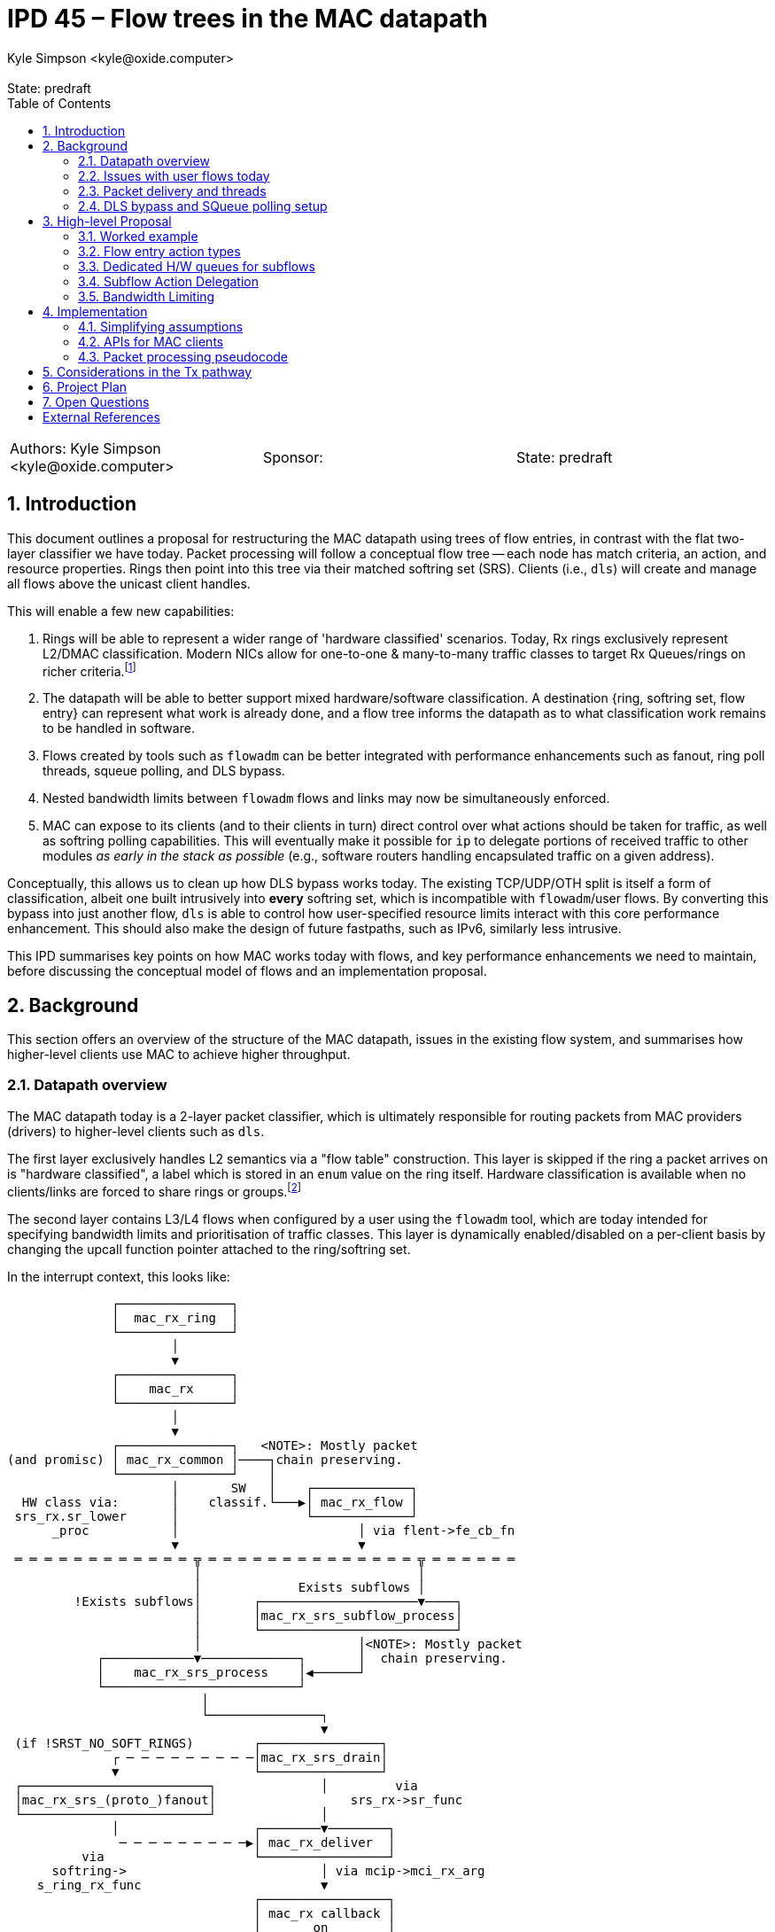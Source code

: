 :showtitle:
:toc: left
:numbered:
:icons: font
:state: predraft
:revremark: State: {state}
:authors: Kyle Simpson <kyle@oxide.computer>
:sponsor:
:source-highlighter: pygments
:stem: latexmath
ifdef::env-github[]
:tip-caption: :bulb:
:note-caption: :information_source:
:important-caption: :heavy_exclamation_mark:
:caution-caption: :fire:
:warning-caption: :warning:
endif::[]

= IPD 45 – Flow trees in the MAC datapath
{authors}

[cols="3"]
|===
|Authors: {authors}
|Sponsor: {sponsor}
|State: {state}
|===

== Introduction
This document outlines a proposal for restructuring the MAC datapath using trees of flow entries, in contrast with the flat two-layer classifier we have today.
Packet processing will follow a conceptual flow tree -- each node has match criteria, an action, and resource properties.
Rings then point into this tree via their matched softring set (SRS).
Clients (i.e., `dls`) will create and manage all flows above the unicast client handles.

This will enable a few new capabilities:

. Rings will be able to represent a wider range of 'hardware classified' scenarios. Today, Rx rings exclusively represent L2/DMAC classification. Modern NICs allow for one-to-one & many-to-many traffic classes to target Rx Queues/rings on richer criteria.footnote:[We're not yet considering a MAC provider interface for requesting such rings, or a flow-level API for specifying which levle of hardware classification is needed.]
. The datapath will be able to better support mixed hardware/software classification. A destination {ring, softring set, flow entry} can represent what work is already done, and a flow tree informs the datapath as to what classification work remains to be handled in software.
. Flows created by tools such as `flowadm` can be better integrated with performance enhancements such as fanout, ring poll threads, squeue polling, and DLS bypass.
. Nested bandwidth limits between `flowadm` flows and links may now be simultaneously enforced.
. MAC can expose to its clients (and to their clients in turn) direct control over what actions should be taken for traffic, as well as softring polling capabilities. This will eventually make it possible for `ip` to delegate portions of received traffic to other modules _as early in the stack as possible_ (e.g., software routers handling encapsulated traffic on a given address).

Conceptually, this allows us to clean up how DLS bypass works today.
The existing TCP/UDP/OTH split is itself a form of classification, albeit one built intrusively into *every* softring set, which is incompatible with `flowadm`/user flows.
By converting this bypass into just another flow, `dls` is able to control how user-specified resource limits interact with this core performance enhancement.
This should also make the design of future fastpaths, such as IPv6, similarly less intrusive.

This IPD summarises key points on how MAC works today with flows, and key performance enhancements we need to maintain, before discussing the conceptual model of flows and an implementation proposal.

== Background

This section offers an overview of the structure of the MAC datapath, issues in the existing flow system, and summarises how higher-level clients use MAC to achieve higher throughput.

=== Datapath overview

The MAC datapath today is a 2-layer packet classifier, which is ultimately responsible for routing packets from MAC providers (drivers) to higher-level clients such as `dls`.

The first layer exclusively handles L2 semantics via a "flow table" construction.
This layer is skipped if the ring a packet arrives on is "hardware classified", a label which is stored in an `enum` value on the ring itself.
Hardware classification is available when no clients/links are forced to share rings or groups.footnote:[An exclusive link will have several rings/groups by default. The 'default' group will hardware-classify broadcast/unicast packets, and one or more rings will be allocated for matches on the unicast MAC address.]

The second layer contains L3/L4 flows when configured by a user using the `flowadm` tool, which are today intended for specifying bandwidth limits and prioritisation of traffic classes. This layer is dynamically enabled/disabled on a per-client basis by changing the upcall function pointer attached to the ring/softring set.

In the interrupt context, this looks like:

[code]
----
              ┌───────────────┐
              │  mac_rx_ring  │
              └───────────────┘
                      │
                      ▼
              ┌───────────────┐
              │    mac_rx     │
              └───────────────┘
                      │
                      ▼
              ┌───────────────┐   <NOTE>: Mostly packet
(and promisc) │ mac_rx_common │────┐chain preserving.
              └───────────────┘    │
                      │       SW   │    ┌─────────────┐
  HW class via:       │    classif.└───▶│ mac_rx_flow │
 srs_rx.sr_lower      │                 └─────────────┘
      _proc           │                        │ via flent->fe_cb_fn
                      ▼                        ▼
 ═ ═ ═ ═ ═ ═ ═ ═ ═ ═ ═ ═ ╦ ═ ═ ═ ═ ═ ═ ═ ═ ═ ═ ═ ═ ═ ═ ╦ ═ ═ ═ ═ ═ ═
                         │                             │
                         │             Exists subflows │
         !Exists subflows│       ┌─────────────────────▼────┐
                         │       │mac_rx_srs_subflow_process│
                         │       └──────────────────────────┘
                         │                     │<NOTE>: Mostly packet
            ┌────────────▼─────────────┐       │  chain preserving.
            │    mac_rx_srs_process    │◀──────┘
            └──────────────────────────┘
                          │
                          └───────────────┐
                                          ▼
 (if !SRST_NO_SOFT_RINGS)        ┌────────────────┐
              ┌ ─ ─ ─ ─ ─ ─ ─ ─ ─│mac_rx_srs_drain│
              ▼                  └────────────────┘
 ┌─────────────────────────┐              │         via
 │mac_rx_srs_(proto_)fanout│                  srs_rx->sr_func
 └─────────────────────────┘              │
              │                  ┌────────▼────────┐
               ─ ─ ─ ─ ─ ─ ─ ─ ─▶│ mac_rx_deliver  │
          via                    └─────────────────┘
      softring->                          │ via mcip->mci_rx_arg
    s_ring_rx_func                        ▼
                                 ┌─────────────────┐
                                 │ mac_rx callback │
                                 │       on        │
                                 │  *parent MCIP*  │
                                 └─────────────────┘
----

L2 flows are handled via `mac_rx_flow`, while L3/4 flows are handled by dynamically replacing `mac_rx_srs_subflow_process` as the callback in both L2 processing paths.
These mechanisms are used to sort packets into the correct softring set (SRS).
Today, each L2 flow and each L3/L4 flow have separate SRSes.
The `mac_rx` callback is almost universally set to `i_dls_link_rx`.

The datapath allows for bandwidth limits to be imposed on each classifier.
This occurs via a bandwidth control struct attached to the SRS, and by updating the `srs_drain_func` to `mac_srs_drain_bw`.
Bandwidth control structs are shared and lockable resources, as several rings may correspond to the same L2 class and be subject to a shared limit.
L3/4 flow-bound packets are pointed into separate SRSes by `mac_rx_srs_subflow_process` before bandwidth limiting is a consideration.
As a consequence this excludes L3/4 flow traffic from existing L2 bandwidth controls, and vice versa.

=== Issues with user flows today
User flows are a useful tool for prioritising or limiting traffic. However, they have questionable interplay with other parts of the datapath.

* User flows are rendered ineligible for DLS bypass (as they exist on a separate SRS from the main rings) and fanout (as this SRS has no softrings). The only destination is `dls` (typically via `mac_rx_deliver => i_dls_link_rx`).
* Adding user flows disables polling of hardware L2-classified packets by a dedicated thread. Accordingly interrupts are not masked, increasing the CPU cost of handling high-throughput network traffic (and limiting maximum throughput).
* There is no built-in support for hardware classification. The original crossbow proposal document lists this as future work. <<crossbow>>
* Types of user flows are mutually exclusive on a link. Because the subflow table is flat in structure, meaningfully combining filters such as `(UDP => high-prio)` and `(ip_src ∈ 65.4.0.0/16 => BW<0.1 + low-prio)` is non-trivial and disallowed.
* MAC resource properties can be set and assigned to MAC flows to control/specify their CPU fanout behaviour. They are never used in the datapath, as packets will always be processed in-line by the thread servicing the interrupt.

=== Packet delivery and threads

In the standard receive datapath we have several threads and packet queues:

* One hardware poll thread per ring. This runs `mac_rx_srs_poll_ring` and feeds packets into the SRS. _Disabled if user flows installed._
* One SRS worker thread per SRS. This runs `mac_srs_worker` (typically calling `mac_rx_srs_drain`), splits packets from the SRS queue into TCP/UDP/OTH, and places packets into each softring.
* One softring worker thread per softring (stem:[=3n] for stem:[n]-way fanout). This runs `mac_soft_ring_worker`, then `mac_rx_soft_ring_drain` -> `s_ring_rx_func`.

Generally, any layer (including the interrupt context) is free to process packets in-line without waking the next layer while load is low to reduce latency.

=== DLS bypass and SQueue polling setup[[squeue-setup]]

Partial stack bypass--i.e., allowing packets to shortcut past `dls` and into `ip`--is a necessary part of ensuring higher network throughput in illumos today.
Although we will want to define 'an action' for each flow entry (which suits DLS bypass for UDP), TCP SQueue polling is sensitive to the presence, arrival, departure, and CPU binding of each ring associated with a flow entry/SRS.

A key part of how SQueue polling works today is an override of some dedicated function handlers on the MAC client, which are a family of ring event notifications (`mcip->mci_resource_*`).footnote:[The prominence and naming of the resource APIs would imply that they are used for *all* rings rather than just TCP proto-rings.]
Both performance enhancements then set the direct receive function set on each applicable softring (`softring->s_ring_rx_func = mcip->mci_direct_rx_fn` => `ip_input`).
Today, these are:

.mac.h
[source,c]
----
/* existing */
typedef void    (*mac_direct_rx_t)(void *, mac_resource_handle_t,
        mblk_t *, mac_header_info_t *);

typedef mac_resource_handle_t (*mac_resource_add_t)(void *, mac_resource_t *);
typedef int     (*mac_resource_bind_t)(void *,
    mac_resource_handle_t, processorid_t);
typedef void      (*mac_resource_remove_t)(void *, void *);
typedef void      (*mac_resource_quiesce_t)(void *, void *);
typedef void      (*mac_resource_restart_t)(void *, void *);
typedef int     (*mac_resource_modify_t)(void *, void *,
            mac_resource_t *);
typedef void      (*mac_change_upcall_t)(void *, mac_direct_rx_t,
    void *);
----

.mac_client_impl.h
[source,c]
----
struct mac_client_impl_s {      /* Protected by */
  /* ...existing... */

  mac_direct_rx_t   mci_direct_rx_fn; /* SL */
  void      *mci_direct_rx_arg; /* SL */

  /* Resource Management Functions */
  mac_resource_add_t  mci_resource_add; /* SL */
  mac_resource_remove_t mci_resource_remove;  /* SL */
  mac_resource_quiesce_t  mci_resource_quiesce; /* SL */
  mac_resource_restart_t  mci_resource_restart; /* SL */
  mac_resource_bind_t mci_resource_bind;  /* SL */
  void      *mci_resource_arg;  /* SL */

  /* ...existing... */
}
----

At a high level, this datapath is set up by:

. `mac_softring_create` x3 [TCP, UDP, OTH].
. each create initialises `s_ring_rx_func = mac_rx_deliver`.
. for [TCP, UDP]:
.. call `mac_soft_ring_dls_bypass`
... sets `s_ring_rx_func = mcip->mci_direct_rx_fn` (`= ip_input`)
... sets `s_ring_rx_arg1 = mcip->mci_direct_rx_arg` (`= <ill ptr for mac client>`).
. for [TCP]:
.. call `mci_resource_add` -- this calls into `ip`, and returns the `s_ring_rx_arg2` for `s_ring_rx_func` (e.g., the target SQueue).

The client flow mechanism we want to expose *must* allow _optional_ control over similar ring event callbacks on a per-flow-entry basis.

== High-level Proposal

I propose we move from a fixed 2-layer classifier to an n-layer tree classifier.
Conceptually, this is a tree of flow entries as they are defined in illumos today (`flow_entry_t`)--where they will differ is a new `fa_action` field, with additional pointers holding sibling/parent/child relationships.
Each softring set will now only contain a single list of softrings, without explicitly bundling all of TCP/UDP/OTH within the struct.
This allows us to conceptually unify flow and 'subflow'/`flowadm` logic, with consistent bandwidth limiting behaviour and support for non-L2 Rx queues.

=== Worked example

To explain, we've suggested this will allow us to better express DLS bypass using flows.
How would this look for a single link on a NIC, receiving hardware classified packets on one ring?

If we break this into a hierarchy of flows (omitting parent pointers and statistics):

[code]
----
  S/W   ║
 class  ║        ┌Softring─┬Flow─┬Child─┬BW─┬Action──────┬Next─┐
   ──┐  ║   root │NUL::::::│NUL::│*     │NUL│freemsgchain│NUL::│
     └─▶║        └─────────┴─────┴──────┴───┴────────────┴─────┘
        ║                            │
                       ┌─────────────┘
  H/W   ║              ▼                                           l2 mcast
 class  ║         ┌Softring─┬Flow─┬Child─┬BW─┬Action────────┬Next─┐  ...
   ──┐  ║l2 ucast │list[4]  │*──▶ │*     │NUL│mac_rx_deliver│*    │───────▶
     └─▶║         └─────────┴─────┴──────┴───┴──────────────┴─────┘
(via ring)                            │
              ┌───────────────────────┘
              ▼
         ┌Softring─┬Flow─┬Child─┬BW─┬Action──────┬Next─┐
v4/6-tcp │list[4]  │*──▶ │NUL:::│NUL│ip_input    │*    │
         └─────────┴─────┴──────┴───┴────────────┴─────┘
                                                    │
                               ┌────────────────────┘
                               ▼
                          ┌Softring─┬Flow─┬Child─┬BW─┬Action──────┬Next─┐
                 v4/6-udp │list[4]  │*──▶ │NUL:::│NUL│ip_input    │NUL::│
                          └─────────┴─────┴──────┴───┴────────────┴─────┘
----

Rather than hardcoding the classes used for DLS bypass, each can be made its own flow and SRS, mapped to an action.
This works by modifying `mac_rx_srs_process` such that packets are classified from a root node down to their destination SRS/callback pair.
Rings 'cut in' to the classification tree and specify the *root node* to use.
We no longer demux along classifier paths using function callbacks -- `mac_rx_srs_process` is always called using a root node.

* If we are hardware classified, we can set this to the node 'l2 ucast'. We do not visit siblings of the root node, so 'l2 mcast' is ignored.
* If we are software classified, we set this to the node 'root'.

What would our overall datapath block diagram look like as a result?
Considering this from both the interrupt and worker thread contexts (assuming our action is `mac_rx_deliver`):

[code]
----
                    ┌───────────────┐      ┌─────────────┐
                    │  mac_rx_ring  │◀═════│Interrupt Ctx│░
                    └───────────────┘      └─────────────┘░
                            │       mblk_t *░░░░░░░░░░░░░░░
                            ▼
                    ┌───────────────┐
                    │    mac_rx     │
                    └───────────────┘
                            │
                            ▼
                    ┌───────────────┐
      (and promisc) │ mac_rx_common │
                    └───────────────┘
                            │
          HW class:         │       SW class:
       root=mr->mr_srs      │ root=mip->flent_tree->fe_srs
                            │
                            │
                            │                    root=mr->mr_srs
              ┌─────────────▼────────────┐       ┌─────────────┐
              │    mac_rx_srs_process    │◀══════│ Worker Ctx  │░
              └──────────────────────────┘       └─────────────┘░
                            │                     ░░░░░░░░░░░░░░░
                            └────────────┐
                                         │
                                         ▼
(if !SRST_NO_SOFT_RINGS)        ┌────────────────┐
             ┌ ─ ─ ─ ─ ─ ─ ─ ─ ─│mac_rx_srs_drain│
             ▼                  └────────────────┘
┌─────────────────────────┐              │         via
│mac_rx_srs_(proto_)fanout│                  srs_rx->sr_func
└─────────────────────────┘              │
             │                  ┌────────▼────────┐
              ─ ─ ─ ─ ─ ─ ─ ─ ─▶│ mac_rx_deliver  │
         via                    └─────────────────┘
     softring->                          │ via mcip->mci_rx_arg
   s_ring_rx_func                        ▼
                                ┌─────────────────┐
                                │ mac_rx callback │
                                │       on        │
                                │  *parent MCIP*  │
                                └─────────────────┘
----

In the interrupt context, we arrive at the root node with a separate packet chain.
In the worker thread context, we arrive at the root SRS with an attached packet chain retrieved by the polling thread.

Packet chains are then handled via depth-first traversal from the root node.
At each visited node:

. Winnow down packet chain until BW is satisfied.
. While `chain != NULL`.
.. Select next child.
.. Build a local chain of all packet matches for current child.
.. Visit child with local chain.
. Pass leftover packet chain to `mac_rx_srs_drain` -- this will fanout if needed, and either drain inline or leave for worker thread.

Each callback is thus called only once with the largest possible packet chain, and any (sub)flow classifiers are only executed on the minimum applicable set of packets (rather than running all subflow classifiers on all packets as we do today).

=== Flow entry action types

A flow entry may have one of three classes of action:

- Drop -- No softrings/threads allocated. Statistics are counted before packets are instantly dropped via `freemsgchain`.
- Action -- Packets are handled using a provided functon pointer and argument. Actions may have bespoke handlers for <<squeue-setup, resource/softring handling>> needed to enable features such as SQueue polling.
- Delegate -- Packets are handled using the action of the matching flow's first non-delegate ancestor. See the <<subflow_deleg, followup section>>.

In particular, delegation gives us the flexibility to express flows with, e.g., bandwidth and priority constraints that still feed back into the DLS bypass pathway.

=== Dedicated H/W queues for subflows
Rings today point directly at the SRS that matches their classifier.
We can do *exactly the same* thing with finer-grained classes provided by modern NICs -- we point from the Rx ring to the correct flow/SRS in the tree, and treat this as our root node.

Consider a subclass for UDP which uses hardware n-tuple filtering into a dedicated ring.
Following MAC's structure today, we implement this as a software classification rule as well:

[code]
----
  S/W   ║
 class  ║        ┌Softring─┬Flow─┬Child─┬BW─┬Action──────┬Next─┐
   ──┐  ║   root │NUL::::::│NUL::│*     │NUL│freemsgchain│NUL::│
     └─▶║        └─────────┴─────┴──────┴───┴────────────┴─────┘
        ║                            │
                       ┌─────────────┘
  H/W   ║              ▼                                           l2 mcast
 class  ║         ┌Softring─┬Flow─┬Child─┬BW─┬Action────────┬Next─┐  ...
   ──┐  ║l2 ucast │list[4]  │*──▶ │*     │NUL│mac_rx_deliver│*    │───────▶
     └─▶║         └─────────┴─────┴──────┴───┴──────────────┴─────┘
(via ring)                            │
              ┌───────────────────────┘
              ▼
         ┌Softring─┬Flow─┬Child─┬BW─┬Action──────┬Next─┐
v4/6-tcp │list[4]  │*──▶ │NUL:::│NUL│ip_input    │*    │
         └─────────┴─────┴──────┴───┴────────────┴─────┘
                                                    │
                               ┌────────────────────┘
                               ▼
                          ┌Softring─┬Flow─┬Child─┬BW─┬Action──────┬Next─┐
                 v4/6-udp │list[4]  │*──▶ │*     │NUL│ip_input    │NUL::│
                          └─────────┴─────┴──────┴───┴────────────┴─────┘
                                              │
                               ┌──────────────┘
  H/W   ║                      ▼
 class  ║                   ┌Softring─┬Flow─┬Child─┬BW─┬Action──────┬Next─┐
   ──┐  ║ geneve (udp,6081) │list[4]  │*──▶ │NUL:::│NUL│geneve_rx   │NUL::│
     └─▶║                   └─────────┴─────┴──────┴───┴────────────┴─────┘
(via ring)
----

We thus have a valid software classification pathway to this flow if needed, but when hardware classified we can start at the new 'geneve' node and immediately perform fanout.
Moreover, we don't care about ancestor nodes at all if bandwidth limits are not configured AND a node has its own softrings & action.

Ideally, we should also be able to mask the Geneve flow while a hardware classifier exists, such that UDP packets arriving on 'l2 ucast' will never be checked against that flow entry.

=== Subflow Action Delegation[[subflow_deleg]]

In the case that we want to use subflows to track statistics or impose bandwidth limits, we do not want to lose the performance benefits of DLS bypass.
A tree node having a `NUL` action should use the action of its first valid ancestor flow entry, after/as they are included in flowstats and bandwidth limits.
Logically we are walking up the tree--in practice, we can treat such a flow's softrings as though they belong to that ancestor and set `s_ring_rx_func` accordingly.

=== Bandwidth Limiting

When handling a packet chain, we must consider bandwidth limits from the tree root down to whichever node a packet is delivered on.
In the software classification case, the above pseudo code for a node visit solves this issue.

When hardware classification is in play we should track at each node whether any ancestors are imposing BW limits using a boolean variable on each tree node.
If this is set, we store handles to all non-null `bw_ctl_t` objects from ancestors at each SRS to limit traffic and update/check them accordingly.
This is needed to account for, e.g., a packet chain which arrives at the tail of `L2 -> UDP -> [UDP + 6081]` when bandwidth limits are set on L2 or UDP.

When any packet is denied based on a bandwidth limit, we track counts/sizes on a per-layer basis and remove those packets in waves from any modified ancestor classifiers to limit lock contention.

== Implementation

We discuss here a mixture of simplifications for an initial implementation, API sketches, and outline pseudocode for the intended state of packet processing logic to indicate locking behaviour.

=== Simplifying assumptions
* Nodes of a flent tree should be *ordered* following the OSI layers.
  - We do not require a tree node per protocol layer, only to constrain valid parent-child relationships for initial implementation.
  - E.g. `(ROOT)->(DMAC=00:aa:bb:...)->(UDP_DPORT=80)` is a valid flow hierarchy even though IP is excluded, but `(ROOT)->(DEST_IP=80)->(DMAC=00:aa:bb:...)` is invalid. This may need to be relaxed in future depending on the hardware classification capability of various NICs.
  - However, a ring may *start* having matched one or more layers (e.g., L2 + UDP).
  - Encapsulation, if eventually needed, can be treated as a higher set of layers.
  - This does not prevent (user-)flows from cutting into an existing tree, or placing further limits on an existing flow. E.g., a client should be able to insert a flow limiting traffic to/from a remote IP into an existing tree having (L2 MAC) -> (L4 UDP, L4 TCP). Equally, a flowadm flow should be able to specify a bandwidth limit on UDP/TCP in concert with an existing flent used for DLS bypass.
* A flow will not yet be able to have its registered action changed after it is created.
* Defining and using a MAC provider API to create rings which point past L2, or for them to be explicitly managed outside of MAC by its clients is out of scope.

=== APIs for MAC clients

==== Flow creation and action assignment

As <<squeue-setup, discussed earlier>>, partial stack bypass requires the use of dedicated callbacks which alert higher-level clients (`ip`) of the arrival, departure, and use of particular softrings.
To enable flent-level actions, these handlers need to be moved up from the client to the individual flow entry, so that they can be targeted onto the rings added to that individual flent.
The goal is to democratise this functionality.

Softrings bound to TCP require the full gamut of these APIs (see `dld_capab_poll_s`, `ip_squeue_add_ring`), but remaining softrings who are not delegating to another flent only require a function pointer and args.
For now we will not remove the resource management functions from `mac_impl_t`, but will replace them with fixed functions which find and use the `flow_action_t` relevant to a ring.
We have three cases to consider then between 'Action' and 'Delegate':

. Flows created with no explicit action, which will instead deliver packets using an ancestor flent's action.footnote:[This is always safe in principle given that the tree will always have `freemsgchain` as a root action.]
. Flows which practically require only a function pointer and client resource (e.g. UDP, XDE),
. Flows which need to set and act upon per-ring resources/cookies (e.g. TCP).

We can achieve this and drop using an action format like the below:

.mac_flow.h
[source,c]
----
#define MFA_FLAGS_ACTION 0x01
#define MFA_FLAGS_RESOURCE 0x02

typedef struct flow_action_s {
  uint32_t fa_flags;

  /*
   * Function pointer used to handle each inbound packet when
   * `MFA_FLAGS_ACTION` is set. This controls `s_ring_rx_func/arg1`
   * on each softring.
   *
   * If this flag is not set, the flow will delegate packet processing
   * to its first ancestor with a valid action.
   *
   * If this flag is set, a NULL `fa_direct_rx_fn` will drop any packets
   * via `freemsgchain`.
   */
  mac_direct_rx_t   fa_direct_rx_fn;
  void      *fa_direct_rx_arg;

  /*
   * Used when MFA_FLAGS_RESOURCE is set alongside MFA_FLAGS_ACTION.
   *
   * This exposes existing functionality used for DLS bypass to inform
   * a client about softring creation/deletion, CPU bindings and to
   * enable/disable/perform softring polling.
   */
  mac_resource_add_t  fa_resource_add; /* SL */
  mac_resource_remove_t fa_resource_remove;  /* SL */
  mac_resource_quiesce_t  fa_resource_quiesce; /* SL */
  mac_resource_restart_t  fa_resource_restart; /* SL */
  mac_resource_bind_t fa_resource_bind;  /* SL */
  void      *fa_resource_arg;  /* SL */
} flow_action_t;

/*
 * Now expose flent handles where appropriate.
 * This is the opaque form of flow_entry_t.
 */
typedef flow_entry_handle_t void*;

/* Removed */
/* ---
int
mac_link_flow_add(datalink_id_t linkid, char *flow_name,
    flow_desc_t *flow_desc, mac_resource_props_t *mrp);
--- */

/* --- NEW --- */

/* NOTE: the expectation is that these fns will manage the MAC perimeter and
 * quiesce since they may mandate rewriting the flent tree.
 */

/* Creates a new flow within the flent tree of a given MAC client. */
int
mac_client_flow_add(mac_client_handle_t mch, flow_desc_t *fd,
    mac_resource_props_t *mrp, char *name, flow_action_t *action,
    flow_entry_handle_t *flentp);

mac_client_flow_destroy(flow_entry_handle_t flentp);

/* We're assuming for now that actions on flows are immutable. */

/* make public: */
extern uint32_t mac_flow_modify_props(flow_entry_handle_t, mac_resource_props_t *);

----

==== 'User/flowadm flows' as a DLS-level concept

Note that we no longer need to store or concern ourselves about the difference between a 'user' (`flowadm`) and a 'client' (`mch`) action.
DLS as a client should now be responsible for tracking the flows it creates which fall into the 'user' bucket, just as it will now be responsible for creating the DLS bypass as another set of flows on top of the unicast flows managed by MAC itself.

.mac_flow_impl.h
[source,c]
----
/*
 * We need to be able to differentiate flows according to who created them.
 * Intent: no client can touch MF_TYPE_MAC, this api creates MF_TYPE_CLIENT.
 * This controls who can see (and delete) which flows.
 *
 * The alternative is that we repurpose (!FLOW_USER) vs. (FLOW_USER) to
 * capture this.
 */
typedef enum {
  MF_TYPE_MAC,
  MF_TYPE_CLIENT,
} mac_flow_type_t;

/* changed -- internal API */
int
mac_flow_create(flow_desc_t *fd, mac_resource_props_t *mrp, char *name,
    void *client_cookie, uint_t type, mac_flow_type_t owner_type,
    flow_action_t *action, flow_entry_t **flentp);
----

The distinction which matters to MAC is now, instead, which flows are owned by itself versus those owned by clients.

==== Flow resource limiting

MAC resource properties (fanout, CPU assignments, bandwidth limits) already work in a way compatible with what we want -- they are currently split between `fe_resource_props` and `fe_effective_props`.
We want to establish that:

. A flow with an action which does not specify resource properties will have the *CPU-based properties* autocomputed, as occurs today.footnote:[I'm torn on whether this should inherit the effective properties of the parent instead.] We will not construct another bandwidth limit, even if we choose to inherit a parent's CPU bindings etc.
. A flow with an action which does specify resource properties will autocompute them, as occurs in datapath setup today.
. Resource properties are discarded for any 'Drop' action.
. Resource properties are upheld for any 'Delegate' action.

==== Enabling flow-based delivery with existing datastructures
SRSes and flow entries require some minor changes to allwo for these changes.
For stem:[n]-way fanout, an SRS should now contain exactly stem:[n] softrings rather than stem:[3n].
Each will still maintain one packet list for delivery from the poll thread and interrupt context -- these packets are *unclassified* and, if needed, must now undergo further software classification (against children) and bandwidth checks (against parents).

To minimise unnecessary walks of the flow tree, each SRS contains the bw_ctl of its matching flent, and that flent's ancestors.
In the case of flents with a 'delegate' action, we remove the need to walk ancestor nodes by <<ac-del-impl, treating softrings as though they belong to the chosen ancestor>>.

.mac_soft_ring.h
[source,c]
----
/* REMOVE
#define ST_RING_TCP   0x0004
#define ST_RING_UDP   0x0008
#define ST_RING_OTH   0x0010
*/

/* --- NEW --- */
#define MAX_BW_DEPTH 16
/* --- NEW --- */

struct mac_soft_ring_set_s {
  /* --- existing relevant to proposal --- */
  /*
   * Common elements, common to both Rx and Tx SRS type.
   * The following block of fields are protected by srs_lock
   */
  kmutex_t  srs_lock;
  uint32_t  srs_type;
  uint32_t  srs_state;  /* state flags */
  uint32_t  srs_count;
  mblk_t    *srs_first; /* first mblk chain or NULL */
  mblk_t    *srs_last;  /* last mblk chain or NULL */
  kcondvar_t  srs_async;  /* cv for worker thread */
  kcondvar_t  srs_cv;   /* cv for poll thread */
  kcondvar_t  srs_quiesce_done_cv;  /* cv for removal */
  timeout_id_t  srs_tid;  /* timeout id for pending timeout */

  /*
   * The following blocks are write once (WO) and valid for the life
   * of the SRS
   */
  struct mac_client_impl_s *srs_mcip; /* back ptr to mac client */
  void      *srs_flent; /* back ptr to flent */
  mac_ring_t    *srs_ring;  /*  Ring Descriptor */

  /* --- existing relevant to proposal --- */

  /* ...rest... */

  /* --- CHANGED/NEW --- */

  /*
   * Bandwidth control related members.
   * Each SRS now holds a cached list of the BW ctl
   * members of its flent and its ancestors in the tree.
   * Updates to the flent tree must refresh this and handle
   * swaps of the srs_drain_func.
   */

  mac_bw_ctl_t  *srs_bw[MAX_BW_DEPTH]; /* srs_lock */
  /* --- mac_bw_ctl_t  *srs_bw; */
  unint32_t srs_bw_len;

  /* Attribute specific drain func (BW ctl vs non-BW ctl) */
  mac_srs_drain_proc_t  srs_drain_func; /* updated atomically */
  /* --- mac_srs_drain_proc_t  srs_drain_func; /* Write once (WO) * / */

  /*
   * List of soft rings & processing function.
   * The following block is protected by Rx quiescence.
   * i.e. they can be changed only after quiescing the SRS
   * Protected by srs_lock.
   */
  mac_soft_ring_t *srs_soft_ring_head;
  mac_soft_ring_t *srs_soft_ring_tail;
  int   srs_soft_ring_count;
  int   srs_soft_ring_quiesced_count;
  int   srs_soft_ring_condemned_count;
  /* ---
  mac_soft_ring_t **srs_tcp_soft_rings;
  int   srs_tcp_ring_count;
  mac_soft_ring_t **srs_udp_soft_rings;
  int   srs_udp_ring_count;
  mac_soft_ring_t **srs_oth_soft_rings;
  int   srs_oth_ring_count;
  --- */
  /* --- CHANGED/NEW --- */
};
typedef struct mac_soft_ring_set_s mac_soft_ring_set_t;
----

Each flow entry now includes pointers to its parents and siblings to support full software classification from the root, partial software classification for packets delivered on a ring, and action delegation and bandwidth enforcement for packets delivered on H/W rings:

.mac_flow_impl.h
[source,c]
----
/* Existing struct */
typedef struct flow_entry_s flow_entry_t;
struct flow_entry_s {         /* Protected by */
  /* ... existing ignored ... */

  /* --- existing relevant to proposal --- */
  /* Properties as specified for this flow */
  mac_resource_props_t  fe_resource_props;  /* SL */

  /* Properties actually effective at run time for this flow */
  mac_resource_props_t  fe_effective_props; /* SL */

  kmutex_t    fe_lock;
  char      fe_flow_name[MAXFLOWNAMELEN]; /* fe_lock */
  flow_desc_t   fe_flow_desc;   /* fe_lock */
  kcondvar_t    fe_cv;      /* fe_lock */
  uint32_t    fe_refcnt;    /* fe_lock */

  void      *fe_rx_srs[MAX_RINGS_PER_GROUP]; /* fe_lock */
  int     fe_rx_srs_cnt;

  /*
   * BW control info.
   * This is the BW state for this flent -- ancestors reached
   * via self->fe_parent->fe_rx_bw etc.
   */
  mac_bw_ctl_t    fe_tx_bw;
  mac_bw_ctl_t    fe_rx_bw;

  /* flagset containing, e.g. FLOW_PRIMARY_MAC, FLOW_VNIC, FLOW_USER */
  uint_t      fe_type;    /* WO */
  /* --- existing relevant to proposal --- */

  /* --- NEW --- */

  /* Classifier tree pointers.  */
  flow_entry_t *fe_parent;
  flow_entry_t *fe_sibling;
  flow_entry_t *fe_child;

  /* used to generate flow_fn_t entries for each softring */
  flow_action_t fe_action;

  /* differentiate flows created by MAC / clients / flowadm */
  mac_flow_type_t fe_owner_type;

  /*
   * Every flent needs a S/W classifier destination. This is itself
   * a full-fledged SRS with workers/poll thrds matching the mrp.
   * Guaranteed to exist.
   */
  void *fe_rx_srs_sw; /* fe_lock */

  /*
   * Q: What should happen with fe_cb_fn?
   *    Keep, but with new unicast behaviour: see pseudocode section below.
   *    This is used to handle both unicast and m/bcast flents.
   *    broadcast flents are a pure MAC concept, so should never
   *    be constructed through the user-facing APIs above.
   *              UCAST               M/BCAST
   * fe_cb_fn   = mac_rx_flent        mac_bcast_send
   *              (formerly unicast to mac_rx_srs_process = sr_lower_proc)
   * fe_cb_arg1 = FANOUT_PROTO        grp
   * fe_cb_arg2 = self.fe_rx_srs_sw   NULL
   */

  /* --- NEW --- */
};
----

==== Action delegation[[ac-del-impl]]

As in the conceptual summary, a flow entry with no action set should use the first action defined when walking that flent's ancestors.
This is a key part of allowing user/`flowadm` flows to simultaneously impose bandwidth or priority constraints on a subset of traffic, without excluding those flows from DLS bypass or being squeue pollable.

While a flow entry _f_ delegates to another entry _f'_, its softring sets 'belong to' _f'_.
In implementation terms, this means that:

* The per-softring receive function `s_ring_rx_func` and its argument are set to _f'_'s `fa_direct_rx_fn` and `fa_direct_rx_arg` on each softring allocated by _f_.
* If _f'_ is `MFA_FLAGS_RESOURCE`, then `fa_resource_add` is called when a softring is created. `fa_resource_remove` is called when _f_ is torn down, has an action configured directly, or an intermediate flent with a replacement action is inserted.

For the initial implementation, packets will always be delivered to the software SRS allocated for the destination flent, which will have its own softrings and worker threads.
In future it may make sense to deliver such packets to the parent's softrings if they already exist and have identical MAC resource controls set (thread priority, fanout count, CPU bindings).

==== Modifications to the flent tree
Broadly, we want to follow (I think) the same strategy as today when adding a new client, u'cast, or b'cast to a device:

. Acquire the MAC perimeter.
. Quiesce all traffic on the device.
. Acquire write lock on the flent tree.
. For the duration of any modification to an SRS (action recompute, update BW ctl lists), acquire the lock on that SRS.

This is necessary because the addition/removal of flents, SRSs, and softrings will require that we regenerate `srs_bw` lists, and inform clients about resource addition/removal.

Each change to the flent tree requires that we recompute, for each affected SRS, its list of `bw_ctl` handles and any delegated actions--including quiescing, removing, and adding resource handles for client flows.

=== Packet processing pseudocode
Generally, the assumption is that the majority of a flent tree (barring statistics) will be read-only while traffic on a link is not quiesced.
This leaves us with the following shared resources on each SRS:

* Bandwidth control objects, between all threads responsible for SRS drain.
* SRS packet lists, used as a channel between {SRS poll thread, full-classed from other worker} -> (SRS worker).
* Soft ring packet lists, used as a channel between (SRS worker) -> (Softring worker).

We can hash out some of these interactions (and reiterate existing ones) in more detail via pseudocode.
The vast majority of new detail is in `mac_rx_srs_drain` / `mac_rx_srs_drain_bw` -- several functions are described as a simplified version of their operation today to give a holistic view.

[source,python]
----
# Per-ring poll thread
#
# Deliver packets to SRS worker thread, may process inline (elided).
def mac_soft_ring_poll(ring):
  while True:
    pkts = poll(ring)
    if pkts == NULL:
      continue

    lock(ring->srs->srs_lock)
    append(
      pkts,
      [ring->srs->srs_unclass_first, ring->srs->srs_unclass_last]
    )
    unlock(ring->srs->srs_lock)

# Entry point for worker thread.
def mac_srs_worker(srs):
  # Eliding some details around tick-scheduling
  # if bw-limited and bw-enabled.
  while True:
    lock(ring->srs->srs_lock)
    # either mac_rx_srs_drain or mac_rx_srs_drain_bw
    if (srs->srs_unclass_first != NULL or srs->srs_class_first != NULL):
      srs->srs_drain_func(srs, SRS_WORKER)
    else:
      await(srs->sr_async)
    unlock(ring->srs->srs_lock)

# Entrypoint in interrupt context
def mac_rx_common(mac, ring, pkts):
  if (ring != NULL):
    lock(ring->mr_lock)
      if (ring->class = HW_CLASS):
        mac_rx_srs_process(_, ring->srs, pkts, False)
    unlock(ring->mr_lock)
    return
  else:
    # single client w/o ring
    rw_lock(mac->mi_rw_lock, READ)
    flent = mac->xxx->yyy
    refhold(flent)
    rw_unlock(mac->mi_rw_lock, READ)

    # actually fe_cb_fn.
    mac_rx_srs_process(_, flent->sw_srs, pkts, False)
    refrele(flent)

  # sw class.
  mac_rx_srs_process(_, mac->root_srs, pkts, False)

# Drop packets off at an SRS, possibly process them.
def mac_rx_srs_process(_unused, srs, pkts, is_loopback):
  lock(srs->srs_lock)
  append(
    pkts,
    [srs->srs_unclass_first, srs->srs_unclass_last]
  )
  if (SRS_PROC ∉ srs->state and not loopback and not stack_too_deep):
    # either mac_rx_srs_drain or mac_rx_srs_drain_bw
    srs->srs_drain_func(srs, SRS_PROC_FAST)
  unlock(srs->srs_lock)

# adapter to support both fanout and broadcast on same fn sig
def mac_rx_flent(fanout_method, srs, pkts, is_loopback):
  assert(not is_loopback)

  # NOTE: neither of these methods require that we hold, e.g., an SRS lock on call.
  if fanout_method == FANOUT_SRC_IP:
    mac_rx_srs_fanout(srs, pkts)
  else:
    mac_rx_srs_proto_fanout(srs, pkts)

# Note: we enter these with the lock because we need to tell the world
# the SRS is busy. This is the behaviour observed today.
# We cannot reasonably hold the lock for the duration of
# packet processing as we hop between flents.
def mac_rx_srs_drain(srs, proc_type):
  # srs locked
  set(srs->state, SRS_PROC | proc_type)
  (unclass_head, unclass_tail) = (srs->srs_first, srs->srs_last)
  (srs->srs_first, srs->srs_last) = (NULL, NULL)

  held_flents = [NULL; 16] # arbitrary limit
  owned_pkts = [(NULL, NULL); 16] # arbitrary limit
  to_refund = [(0, 0); 16] # arbitrary limit

  flent = srs->flent
  refhold(flent)
  unlock(srs->srs_lock)

  held_flents[0] = flent
  owned_packets[0] = (unclass_head, unclass_tail)
  depth = 0
  ascended = False

  # This is a depth-first traversal, where each layer draws
  # from the packets matched to its parent. It delivers entire packet
  # chains on return to a node if it has a subtree, else on visit.
  while depth >= 0:
    curr_flent = held_flents[depth]

    # select packets for self from parent.
    # depth 0 is already matched and bw checked against self/parents,
    # and we don't redo this on a return visit
    if depth > 0 and not ascended:
      owned_packets[depth] = take_els(owned_packets[depth-1], curr_flent->match)
      if curr_flent->bw_ctl:
        lock(curr_flent->bw_ctl)
        (admitted, denied_pkts) = split_els(owned_packets[depth], check_bw(...))
        unlock(curr_flent->bw_ctl)
        to_refund[..depth] += (len(denied_pkts), msglen(denied_pkts))

    if ascended || curr_flent->fe_child == NULL:
      # passed all relevant packets onto our subtree,
      # or there is no subtree

      # refund bw credits
      lock(curr_flent->bw_ctl)
      refund_bw(curr_flent->bw_ctl, to_refund[depth])
      unlock(curr_flent->bw_ctl)

      # Deliver packets to the SRS assigned to the HW ring if
      # we're back at the root
      arg2 = (depth == 0) ? srs : curr_flent->fe_cb_arg2

      # in rx path, this cb_fn is either mac_rx_flent or mac_bcast_send.
      # neither of these methods assume any locks are held.
      # u'cast: `mac_rx_flent` => `s_ring_rx_func` will eventually be called.
      #         this will either be a wrapper of `freemsgchain` (drop),
      #         or the resolved action for a flent (explicit action / delegate).
      (curr_flent->fe_cb_fn)(
        curr_flent->fe_cb_arg1, arg2, owned_packets[depth], False
      )

      if curr_flent->fe_sibling != NULL:
        # move to sibling if possible
        refhold(curr_flent->fe_sibling)
        refrele(held_flents[depth])
        held_flents[depth] = curr_flent->fe_sibling
      else:
        # ascend iff. no siblings left.
        ascended = True
        depth -= 1
        refrele(held_flents[depth])

    else:
      # try and push down to child.
      refhold(curr_flent->fe_child)
      depth += 1
      held_flents[depth] = curr_flent->fe_child

  # NOTE: All packets are delivered at this point, as delegated flow entries
  #       control the `s_ring_rx_func` on the softrings belonging to the
  #       HW ring's SRS.

  lock(srs->srs_lock)
  unset(srs->state, SRS_PROC | proc_type)
  # srs locked

def mac_rx_srs_drain_bw(srs, proc_type):
  # srs locked
  set(srs->state, SRS_PROC | proc_type)

  (unclass_head, unclass_tail) = (srs->srs_first, srs->srs_last)

  last_allowed = [unclass_tail; srs->bw_ctl_len]

  # Decrement credits, remove packets
  for i, bw_ctl in enumerate(srs->bw_ctl[..srs->bw_ctl_len]):
    my_tail = i == 0 ? unclass_tail : last_allowed[i - 1]
    lock(bw_ctl)
    for pkt in (unclass_head..my_tail):
      if not bw_ctl_allows(bw_ctl, pkt):
        last_allowed[i] = pred(pkt)
        break
    unlock(bw_ctl)

  # Refund credits.
  # (effectively same locking bhav, using last_allowed entries
  # to return removed packets' allowances to each bw_ctl).

  srs->srs_last = last_allowed[srs->bw_ctl_len - 1]

  #
  # main body of mac_rx_srs_drain on reduced unclass chain
  #

  unset(srs->state, SRS_PROC | proc_type)
  # srs locked
----

This glosses over some behaviours we want to keep today, such as `srs_worker` being called in the interrupt context dropping off packets for the worker, threads sleeping in times of low throughput etc.
In general, assume that the main interactions between the interrupt context, poll threads, worker threads (and when these are activated rather than using in-line packet processing) will *not* change.

== Considerations in the Tx pathway

XXX TODO

* We aren't yet considering exactly what this entails on the Tx path, and how this feeds into bandwidth counting/limitation there. We probably don't always need e.g. a dedicated Tx ring for a subflow, even if we have one on Rx.

== Project Plan

The first goal, even if we don't have the means to plumb non-L2 hardware rings in, is that we should be in a place where we no longer spin up the proto classification rings during datapath setup.
`DLD_capab_poll`/`DLD_capab_direct` should be the first true user of this API.

XXX: double check

. Rework datapath, but keep `mac_datapath_setup` as the primary install point of DLS bypass on proto-fanout flows etc.
  * Special-case user flows to apply between l2 and OTH.
. Remove proto-fanout flows from datapath setup, and have DLS construct them itself using the new API.
. Push user-flow management up to DLS.
. Expose an API on DLS to others to emplace their flows onto it (i.e., XDE).

== Open Questions

* Today, fanout relies on each SRS having *its own* set of stem:[m] softrings per bypass class. As written, this proposal does not yet answer how to ensure that each ring has dedicated softrings, which we desire to limit contention. How should we map from n rings with m-way fanout to e.g. n*m softrings in this scheme?
* The work that would go into enabling `flowadm` and related tools to allow flow class mixing is likely out of scope at first.
* How much 'organisation' of flent trees should be handled by MAC or delegated to the client? Is it the responsibility of `dls`/`ip` to ensure that a subflow path is semantically valid? I.e., who decides that placing `(UDP, port=x)` as a child of `(TCP)` is illegal?
* How do we implement classification functions that are appropriately progressive on an on/off basis? E.g., we want classification of `(UDP, dport=x)` to only check `dport` if it is a child of `(UDP)`.
* This design assumes 'classification' from a root SRS should probably be left to the worker thread, while poll thread logic should hopefully not change much. Is this a good assumption?
* How do we reconcile a possible H/W classifier rule which is simply 'UDP' (lacking a specified IP version) with existing `(v4->udp)` and `(v6->udp)` flow chains?
* Fanout (hash function) to softrings is based on two functions today -- proto fanout vs src-ip fanout. Do these always make sense, should we be able to replace them on a per-flent basis as part of `flow_action_t`?
* The pseudocode maintains the single-client exception to prevent software classification -- how common is this today?

[bibliography]
== External References

[[[crossbow]]] Sunay Tripathi _et al._ Crossbow: Network Virtualization & Resource Partitioning https://illumos.org/opensolaris/ARChive/PSARC/2006/357/revised.materials/Crossbow_Design_Doc.pdf
